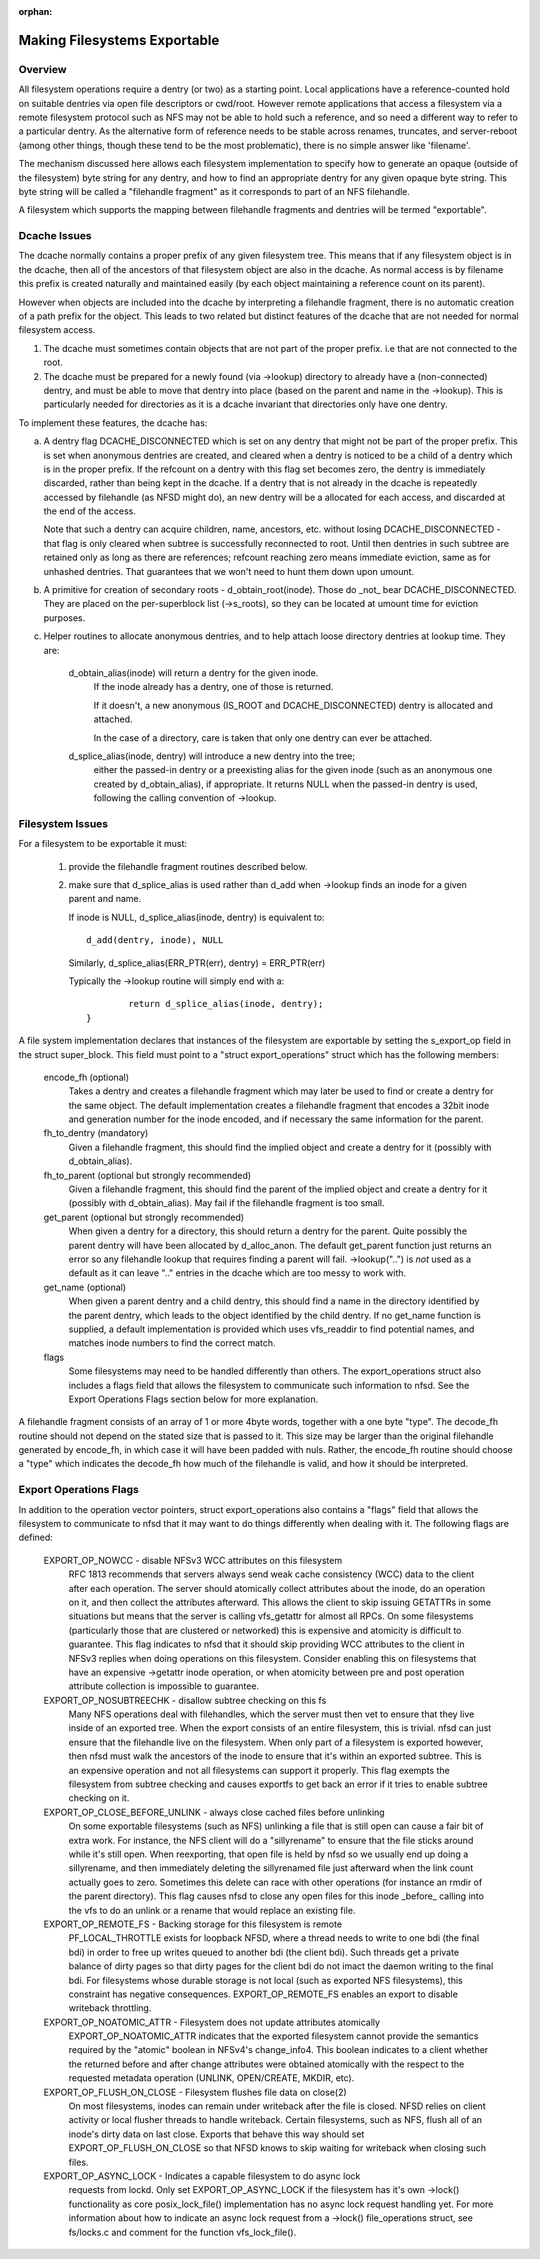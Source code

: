 :orphan:

Making Filesystems Exportable
=============================

Overview
--------

All filesystem operations require a dentry (or two) as a starting
point.  Local applications have a reference-counted hold on suitable
dentries via open file descriptors or cwd/root.  However remote
applications that access a filesystem via a remote filesystem protocol
such as NFS may not be able to hold such a reference, and so need a
different way to refer to a particular dentry.  As the alternative
form of reference needs to be stable across renames, truncates, and
server-reboot (among other things, though these tend to be the most
problematic), there is no simple answer like 'filename'.

The mechanism discussed here allows each filesystem implementation to
specify how to generate an opaque (outside of the filesystem) byte
string for any dentry, and how to find an appropriate dentry for any
given opaque byte string.
This byte string will be called a "filehandle fragment" as it
corresponds to part of an NFS filehandle.

A filesystem which supports the mapping between filehandle fragments
and dentries will be termed "exportable".



Dcache Issues
-------------

The dcache normally contains a proper prefix of any given filesystem
tree.  This means that if any filesystem object is in the dcache, then
all of the ancestors of that filesystem object are also in the dcache.
As normal access is by filename this prefix is created naturally and
maintained easily (by each object maintaining a reference count on
its parent).

However when objects are included into the dcache by interpreting a
filehandle fragment, there is no automatic creation of a path prefix
for the object.  This leads to two related but distinct features of
the dcache that are not needed for normal filesystem access.

1. The dcache must sometimes contain objects that are not part of the
   proper prefix. i.e that are not connected to the root.
2. The dcache must be prepared for a newly found (via ->lookup) directory
   to already have a (non-connected) dentry, and must be able to move
   that dentry into place (based on the parent and name in the
   ->lookup).   This is particularly needed for directories as
   it is a dcache invariant that directories only have one dentry.

To implement these features, the dcache has:

a. A dentry flag DCACHE_DISCONNECTED which is set on
   any dentry that might not be part of the proper prefix.
   This is set when anonymous dentries are created, and cleared when a
   dentry is noticed to be a child of a dentry which is in the proper
   prefix.  If the refcount on a dentry with this flag set
   becomes zero, the dentry is immediately discarded, rather than being
   kept in the dcache.  If a dentry that is not already in the dcache
   is repeatedly accessed by filehandle (as NFSD might do), an new dentry
   will be a allocated for each access, and discarded at the end of
   the access.

   Note that such a dentry can acquire children, name, ancestors, etc.
   without losing DCACHE_DISCONNECTED - that flag is only cleared when
   subtree is successfully reconnected to root.  Until then dentries
   in such subtree are retained only as long as there are references;
   refcount reaching zero means immediate eviction, same as for unhashed
   dentries.  That guarantees that we won't need to hunt them down upon
   umount.

b. A primitive for creation of secondary roots - d_obtain_root(inode).
   Those do _not_ bear DCACHE_DISCONNECTED.  They are placed on the
   per-superblock list (->s_roots), so they can be located at umount
   time for eviction purposes.

c. Helper routines to allocate anonymous dentries, and to help attach
   loose directory dentries at lookup time. They are:

    d_obtain_alias(inode) will return a dentry for the given inode.
      If the inode already has a dentry, one of those is returned.

      If it doesn't, a new anonymous (IS_ROOT and
      DCACHE_DISCONNECTED) dentry is allocated and attached.

      In the case of a directory, care is taken that only one dentry
      can ever be attached.

    d_splice_alias(inode, dentry) will introduce a new dentry into the tree;
      either the passed-in dentry or a preexisting alias for the given inode
      (such as an anonymous one created by d_obtain_alias), if appropriate.
      It returns NULL when the passed-in dentry is used, following the calling
      convention of ->lookup.

Filesystem Issues
-----------------

For a filesystem to be exportable it must:

   1. provide the filehandle fragment routines described below.
   2. make sure that d_splice_alias is used rather than d_add
      when ->lookup finds an inode for a given parent and name.

      If inode is NULL, d_splice_alias(inode, dentry) is equivalent to::

		d_add(dentry, inode), NULL

      Similarly, d_splice_alias(ERR_PTR(err), dentry) = ERR_PTR(err)

      Typically the ->lookup routine will simply end with a::

		return d_splice_alias(inode, dentry);
	}



A file system implementation declares that instances of the filesystem
are exportable by setting the s_export_op field in the struct
super_block.  This field must point to a "struct export_operations"
struct which has the following members:

  encode_fh (optional)
    Takes a dentry and creates a filehandle fragment which may later be used
    to find or create a dentry for the same object.  The default
    implementation creates a filehandle fragment that encodes a 32bit inode
    and generation number for the inode encoded, and if necessary the
    same information for the parent.

  fh_to_dentry (mandatory)
    Given a filehandle fragment, this should find the implied object and
    create a dentry for it (possibly with d_obtain_alias).

  fh_to_parent (optional but strongly recommended)
    Given a filehandle fragment, this should find the parent of the
    implied object and create a dentry for it (possibly with
    d_obtain_alias).  May fail if the filehandle fragment is too small.

  get_parent (optional but strongly recommended)
    When given a dentry for a directory, this should return  a dentry for
    the parent.  Quite possibly the parent dentry will have been allocated
    by d_alloc_anon.  The default get_parent function just returns an error
    so any filehandle lookup that requires finding a parent will fail.
    ->lookup("..") is *not* used as a default as it can leave ".." entries
    in the dcache which are too messy to work with.

  get_name (optional)
    When given a parent dentry and a child dentry, this should find a name
    in the directory identified by the parent dentry, which leads to the
    object identified by the child dentry.  If no get_name function is
    supplied, a default implementation is provided which uses vfs_readdir
    to find potential names, and matches inode numbers to find the correct
    match.

  flags
    Some filesystems may need to be handled differently than others. The
    export_operations struct also includes a flags field that allows the
    filesystem to communicate such information to nfsd. See the Export
    Operations Flags section below for more explanation.

A filehandle fragment consists of an array of 1 or more 4byte words,
together with a one byte "type".
The decode_fh routine should not depend on the stated size that is
passed to it.  This size may be larger than the original filehandle
generated by encode_fh, in which case it will have been padded with
nuls.  Rather, the encode_fh routine should choose a "type" which
indicates the decode_fh how much of the filehandle is valid, and how
it should be interpreted.

Export Operations Flags
-----------------------
In addition to the operation vector pointers, struct export_operations also
contains a "flags" field that allows the filesystem to communicate to nfsd
that it may want to do things differently when dealing with it. The
following flags are defined:

  EXPORT_OP_NOWCC - disable NFSv3 WCC attributes on this filesystem
    RFC 1813 recommends that servers always send weak cache consistency
    (WCC) data to the client after each operation. The server should
    atomically collect attributes about the inode, do an operation on it,
    and then collect the attributes afterward. This allows the client to
    skip issuing GETATTRs in some situations but means that the server
    is calling vfs_getattr for almost all RPCs. On some filesystems
    (particularly those that are clustered or networked) this is expensive
    and atomicity is difficult to guarantee. This flag indicates to nfsd
    that it should skip providing WCC attributes to the client in NFSv3
    replies when doing operations on this filesystem. Consider enabling
    this on filesystems that have an expensive ->getattr inode operation,
    or when atomicity between pre and post operation attribute collection
    is impossible to guarantee.

  EXPORT_OP_NOSUBTREECHK - disallow subtree checking on this fs
    Many NFS operations deal with filehandles, which the server must then
    vet to ensure that they live inside of an exported tree. When the
    export consists of an entire filesystem, this is trivial. nfsd can just
    ensure that the filehandle live on the filesystem. When only part of a
    filesystem is exported however, then nfsd must walk the ancestors of the
    inode to ensure that it's within an exported subtree. This is an
    expensive operation and not all filesystems can support it properly.
    This flag exempts the filesystem from subtree checking and causes
    exportfs to get back an error if it tries to enable subtree checking
    on it.

  EXPORT_OP_CLOSE_BEFORE_UNLINK - always close cached files before unlinking
    On some exportable filesystems (such as NFS) unlinking a file that
    is still open can cause a fair bit of extra work. For instance,
    the NFS client will do a "sillyrename" to ensure that the file
    sticks around while it's still open. When reexporting, that open
    file is held by nfsd so we usually end up doing a sillyrename, and
    then immediately deleting the sillyrenamed file just afterward when
    the link count actually goes to zero. Sometimes this delete can race
    with other operations (for instance an rmdir of the parent directory).
    This flag causes nfsd to close any open files for this inode _before_
    calling into the vfs to do an unlink or a rename that would replace
    an existing file.

  EXPORT_OP_REMOTE_FS - Backing storage for this filesystem is remote
    PF_LOCAL_THROTTLE exists for loopback NFSD, where a thread needs to
    write to one bdi (the final bdi) in order to free up writes queued
    to another bdi (the client bdi). Such threads get a private balance
    of dirty pages so that dirty pages for the client bdi do not imact
    the daemon writing to the final bdi. For filesystems whose durable
    storage is not local (such as exported NFS filesystems), this
    constraint has negative consequences. EXPORT_OP_REMOTE_FS enables
    an export to disable writeback throttling.

  EXPORT_OP_NOATOMIC_ATTR - Filesystem does not update attributes atomically
    EXPORT_OP_NOATOMIC_ATTR indicates that the exported filesystem
    cannot provide the semantics required by the "atomic" boolean in
    NFSv4's change_info4. This boolean indicates to a client whether the
    returned before and after change attributes were obtained atomically
    with the respect to the requested metadata operation (UNLINK,
    OPEN/CREATE, MKDIR, etc).

  EXPORT_OP_FLUSH_ON_CLOSE - Filesystem flushes file data on close(2)
    On most filesystems, inodes can remain under writeback after the
    file is closed. NFSD relies on client activity or local flusher
    threads to handle writeback. Certain filesystems, such as NFS, flush
    all of an inode's dirty data on last close. Exports that behave this
    way should set EXPORT_OP_FLUSH_ON_CLOSE so that NFSD knows to skip
    waiting for writeback when closing such files.

  EXPORT_OP_ASYNC_LOCK - Indicates a capable filesystem to do async lock
    requests from lockd. Only set EXPORT_OP_ASYNC_LOCK if the filesystem has
    it's own ->lock() functionality as core posix_lock_file() implementation
    has no async lock request handling yet. For more information about how to
    indicate an async lock request from a ->lock() file_operations struct, see
    fs/locks.c and comment for the function vfs_lock_file().
